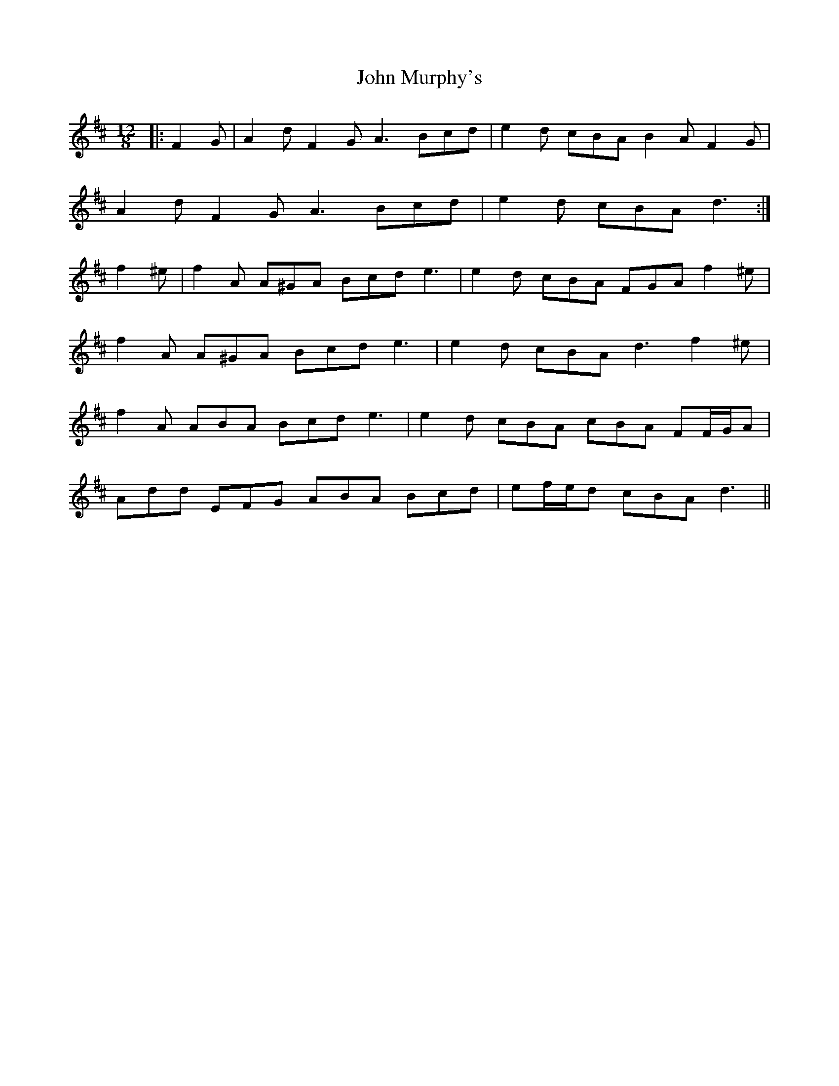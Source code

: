 X: 20552
T: John Murphy's
R: slide
M: 12/8
K: Dmajor
|:F2 G|A2 d F2 G A3 Bcd|e2 d cBA B2 A F2 G|
A2 d F2 G A3 Bcd|e2 d cBA d3:|
f2 ^e|f2 A A^GA Bcd e3|e2 d cBA FGA f2 ^e|
f2 A A^GA Bcd e3|e2 d cBA d3 f2 ^e|
f2 A ABA Bcd e3|e2 d cBA cBA FF/G/A|
Add EFG ABA Bcd|ef/e/d cBA d3||

